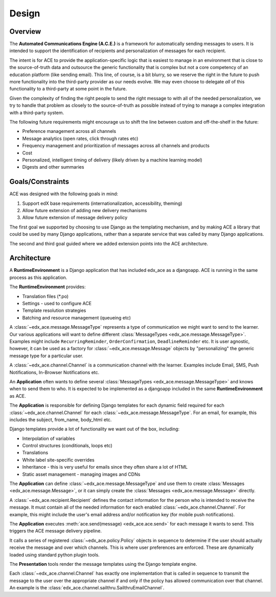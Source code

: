 Design
======

Overview
--------

The **Automated Communications Engine (A.C.E.)** is a framework for automatically sending messages to users. It is
intended to support the identification of recipients and personalization of messages for each recipient.

The intent is for ACE to provide the application-specific logic that is easiest to manage in an environment that is
close to the source-of-truth data and outsource the generic functionality that is complex but not a core competency
of an education platform (like sending email). This line, of course, is a bit blurry, so we reserve the right in the
future to push more functionality into the third-party provider as our needs evolve. We may even choose to delegate
*all* of this functionality to a third-party at some point in the future.

Given the complexity of finding the right people to send the right message to with all of the needed personalization, we
try to handle that problem as closely to the source-of-truth as possible instead of trying to manage a complex
integration with a third-party system.

The following future requirements might encourage us to shift the line between custom and off-the-shelf in the future:

* Preference management across all channels
* Message analytics (open rates, click through rates etc)
* Frequency management and prioritization of messages across all channels and products
* Cost
* Personalized, intelligent timing of delivery (likely driven by a machine learning model)
* Digests and other summaries

Goals/Constraints
-----------------

ACE was designed with the following goals in mind:

1. Support edX base requirements (internationalization, accessibility, theming)
2. Allow future extension of adding new delivery mechanisms
3. Allow future extension of message delivery policy

The first goal we supported by choosing to use Django as the templating mechanism,
and by making ACE a library that could be used by many Django applications, rather
than a separate service that was called by many Django applications.

The second and third goal guided where we added extension points into the ACE
architecture.


Architecture
------------

.. image:: images/architecture.png

A **RuntimeEnvironment** is a Django application that has included edx_ace as a djangoapp. ACE is running in the same
process as this application.

The **RuntimeEnvironment** provides:

* Translation files (\*.po)
* Settings - used to configure ACE
* Template resolution strategies
* Batching and resource management (queueing etc)

A :class:`~edx_ace.message.MessageType` represents a type of communication we might want to send to the learner. Our
various applications will want to define different :class:`MessageTypes <edx_ace.message.MessageType>`. Examples might
include ``RecurringReminder``, ``OrderConfirmation``, ``DeadlineReminder`` etc. It is user agnostic, however,
it can be used as a factory for :class:`~edx_ace.message.Message` objects by "personalizing" the generic message type
for a particular user.

A :class:`~edx_ace.channel.Channel` is a communication channel with the learner. Examples include Email, SMS, Push
Notifications, In-Browser Notifications etc.

An **Application** often wants to define several :class:`MessageTypes <edx_ace.message.MessageType>` and knows when to
send them to who. It is expected to be implemented as a djangoapp included in the same **RuntimeEnvironment** as ACE.

The **Application** is responsible for defining Django templates for each dynamic field required for each
:class:`~edx_ace.channel.Channel` for each :class:`~edx_ace.message.MessageType`. For an email, for example, this
includes the subject, from_name, body_html etc.

Django templates provide a lot of functionality we want out of the box, including:

* Interpolation of variables
* Control structures (conditionals, loops etc)
* Translations
* White label site-specific overrides
* Inheritance - this is very useful for emails since they often share a lot of HTML
* Static asset management - managing images and CDNs

The **Application** can define :class:`~edx_ace.message.MessageType` and use them to create
:class:`Messages <edx_ace.message.Message>`, or it can simply create the :class:`Messages <edx_ace.message.Message>`
directly.

A :class:`~edx_ace.recipient.Recipient` defines the contact information for the person who is intended to receive the
message. It must contain all of the needed information for each enabled :class:`~edx_ace.channel.Channel`. For example,
this might include the user's email address and/or notification key (for mobile push notifications).

The **Application** executes :meth:`ace.send(message) <edx_ace.ace.send>` for each message it wants to send. This
triggers the ACE message delivery pipeline.

It calls a series of registered :class:`~edx_ace.policy.Policy` objects in sequence to determine if the user should
actually receive the message and over which channels. This is where user preferences are enforced. These are
dynamically loaded using standard python plugin tools.

The **Presentation** tools render the message templates using the Django template engine.

Each :class:`~edx_ace.channel.Channel` has exactly one implementation that is called in sequence to transmit the
message to the user over the appropriate channel if and only if the policy has allowed communication over that channel.
An example is the :class:`edx_ace.channel.sailthru.SailthruEmailChannel`.
